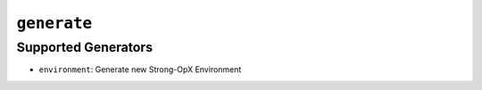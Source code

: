 ``generate``
=======

.. autoprogram:: strong_opx.management.commands.generate:Command().create_parser()
   :groups:
   :prog: strong-opx g


Supported Generators
--------------------

-  ``environment``: Generate new Strong-OpX Environment
